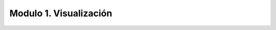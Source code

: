 Modulo 1. Visualización
-------------------------------------

.. raw:: html
    
    <div>
    <iframe src="https://docs.google.com/presentation/d/e/2PACX-1vT-xTatw0HHv7lmg0aGGzs3xVhzJeShNzVWo6NXdX1FnLJcQmUW-2SbjBj4zR6FdpgUBytq7xVGXJEh/embed?start=false&loop=true&delayms=5000" frameborder="0" width="780" height="475" allowfullscreen="true" mozallowfullscreen="true" webkitallowfullscreen="true"></iframe> 
    </div>